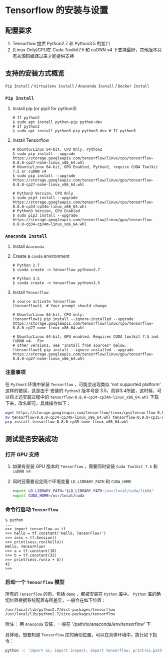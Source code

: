 * Tensorflow 的安装与设置
** 配置要求

   1. Tensorflow 提供 Python2.7 和 Python3.5 的接口
   2. (Linux Only)GPU在 Cuda Toolkit7.5 和 cuDNN v4 下支持最好，其他版本只有从源码编译过来才能提供支持

** 支持的安装方式概览

   =Pip Install= / =Virtualenv Install= / =Anaconda Install= / =Docker Install=

*** =Pip Install=

    1. Install pip (or pip3 for python3)
       #+BEGIN_EXAMPLE
         # If python2
         $ sudo apt install python-pip python-dev
         # If python3
         $ sudo apt install python3-pip python3-dev # If python3
       #+END_EXAMPLE
    2. Install Tensorflow
       #+BEGIN_EXAMPLE
         # Ubuntu/Linux 64-bit, CPU Only, Python2
         $ sudo pip install --upgrade https://storage.googleapis.com/tensorflow/linux/cpu/tensorflow-0.8.0-cp27-none-linux_x86_64.whl
         # Ubuntu/Linux 64-bit, GPU Enabled, Python2, require CUDA Toolkit 7,5 or cuDNN v4
         $ sudo pip install --upgrade https://storage.googleapis.com/tensorflow/linux/gpu/tensorflow-0.8.0-cp27-none-linux_x86_64.whl

         # Python3 Version, CPU Only
         $ sudo pip3 install --upgrade https://storage.googleapis.com/tensorflow/linux/cpu/tensorflow-0.8.0-cp34-cp34m-linux_x86_64.whl
         # Python3 Version, GPU Enabled
         $ sudo pip3 install --upgrade https://storage.googleapis.com/tensorflow/linux/gpu/tensorflow-0.8.0-cp34-cp34m-linux_x86_64.whl
       #+END_EXAMPLE

*** =Anaconda Install=

    1. Install =Anaconda=
    2. Create a =conda= environment
       #+BEGIN_EXAMPLE
         # Python 2.7
         $ conda create -n tensorflow python=2.7

         # Python 3.5
         $ conda create -n tensorflow python=3.5
       #+END_EXAMPLE
    3. Install =Tensorflow=
       #+BEGIN_EXAMPLE
         $ source activate tensorflow
         (tensorflow)$  # Your prompt should change

         # Ubuntu/Linux 64-bit, CPU only:
         (tensorflow)$ pip install --ignore-installed --upgrade https://storage.googleapis.com/tensorflow/linux/cpu/tensorflow-0.8.0-cp27-none-linux_x86_64.whl

         # Ubuntu/Linux 64-bit, GPU enabled. Requires CUDA toolkit 7.5 and CuDNN v4.  For
         # other versions, see "Install from sources" below.
         (tensorflow)$ pip install --ignore-installed --upgrade https://storage.googleapis.com/tensorflow/linux/gpu/tensorflow-0.8.0-cp27-none-linux_x86_64.whl
       #+END_EXAMPLE

*** 注意事项

    在 =Python3= 环境中安装 =Tensorflow= ，可能会出现类似 'not supported platform' 这样的错误，这是由于
    安装的 =Python3= 版本号是 3.5，而非3.4所致，这时候，可以将上述安装过程中的 =tensorflow-0.8.0-cp34-cp34m-linux_x86_64.whl=
    下载下来，改名即可，具体操作如下：
    #+BEGIN_SRC bash
      wget https://storage.googleapis.com/tensorflow/linux/cpu/tensorflow-0.8.0-cp34-cp34m-linux_x86_64.whl
      mv tensorflow-0.8.0-cp34-cp34m-linux_x86_64.whl tensorflow-0.8.0-cp35-none-linux_x86_64.whl
      pip install tensorflow-0.8.0-cp35-none-linux_x86_64.whl
    #+END_SRC

** 测试是否安装成功

*** 打开 GPU 支持

    1. 如果有安装 GPU 版本的 =Tensorflow= ，需要同时安装 =Cuda Toolkit 7.5= 和 =cuDNN v4=
    2. 同时还需要设定两个环境变量 =LD_LIBRARY_PATH= 和 =CUDA_HOME=
       #+BEGIN_SRC bash
         export LD_LIBRARY_PATH="$LD_LIBRARY_PATH:/usr/local/cuda/lib64"
         export CUDA_HOME=/usr/local/cuda
       #+END_SRC

*** 命令行启动 =Tensorflow=

    #+BEGIN_EXAMPLE
      $ python
      ...
      >>> import tensorflow as tf
      >>> hello = tf.constant('Hello, TensorFlow!')
      >>> sess = tf.Session()
      >>> print(sess.run(hello))
      Hello, TensorFlow!
      >>> a = tf.constant(10)
      >>> b = tf.constant(32)
      >>> print(sess.run(a + b))
      42
      >>>
    #+END_EXAMPLE

*** 启动一个 =Tensorflow= 模型

    所有的 =Tensorflow= 的包，包括 =demo= ，都被安装在 =Python= 库中。 =Python= 库的确切位置根据系统配置有所差异，一般会在如下位置：

    #+BEGIN_EXAMPLE
      /usr/local/lib/python2.7/dist-packages/tensorflow
      /usr/local/lib/python2.7/site-packages/tensorflow
    #+END_EXAMPLE

    附注： 用 =Anaconda= 安装，一般在 '/path/to/anaconda/env/tensorflow' 下

    具体地，想要知道 =Tensorflow= 库的确切位置，可以在具体环境中，执行如下指令：
    #+BEGIN_SRC bash
      python -c 'import os; import inspect; import tensorflow; print(os.path.dirname(inspect.getfile(tensorflow)))'
    #+END_SRC
